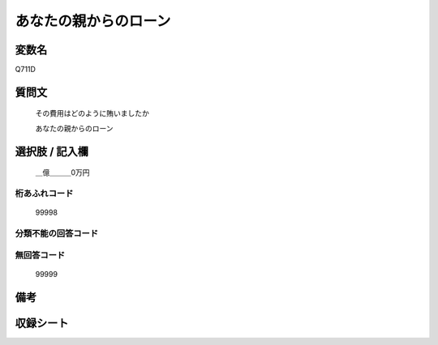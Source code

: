 .. title:: Q711D
.. rst-cllass:: item
====================================================================================================
あなたの親からのローン
====================================================================================================

.. rst-class:: varname
変数名
==================

Q711D

.. rst-class:: question
質問文
==================


   その費用はどのように賄いましたか


   あなたの親からのローン



.. rst-class:: answer
選択肢 / 記入欄
======================

  ＿億＿＿＿0万円



.. rst-class:: overflow
桁あふれコード
-------------------------------
  99998


.. rst-class:: not_available
分類不能の回答コード
-------------------------------------
  


.. rst-class:: not_available
無回答コード
-------------------------------------
  99999


.. rst-class:: bikou
備考
==================



.. rst-class:: include_sheet
収録シート
=======================================
.. hlist::
   :columns: 3
   
   
   * p3_2
   
   * p4_2
   
   


.. index:: Q711D